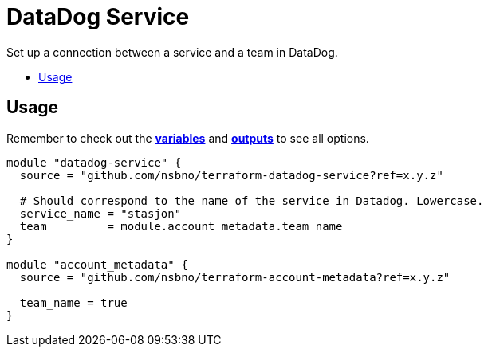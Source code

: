 = DataDog Service
:!toc-title:
:!toc-placement:
:toc:

Set up a connection between a service and a team in DataDog.

toc::[]

== Usage
Remember to check out the link:variables.tf[*variables*] and link:outputs.tf[*outputs*] to see all options.

// TODO: Add variables to the module example!

[source, hcl]
----
module "datadog-service" {
  source = "github.com/nsbno/terraform-datadog-service?ref=x.y.z"

  # Should correspond to the name of the service in Datadog. Lowercase.
  service_name = "stasjon"
  team         = module.account_metadata.team_name
}

module "account_metadata" {
  source = "github.com/nsbno/terraform-account-metadata?ref=x.y.z"

  team_name = true
}
----

